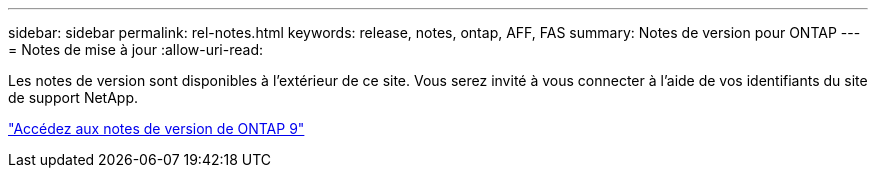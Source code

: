 ---
sidebar: sidebar 
permalink: rel-notes.html 
keywords: release, notes, ontap, AFF, FAS 
summary: Notes de version pour ONTAP 
---
= Notes de mise à jour
:allow-uri-read: 


[role="lead"]
Les notes de version sont disponibles à l'extérieur de ce site. Vous serez invité à vous connecter à l'aide de vos identifiants du site de support NetApp.

https://library.netapp.com/ecm/ecm_download_file/ECMLP2492508["Accédez aux notes de version de ONTAP 9"^]
